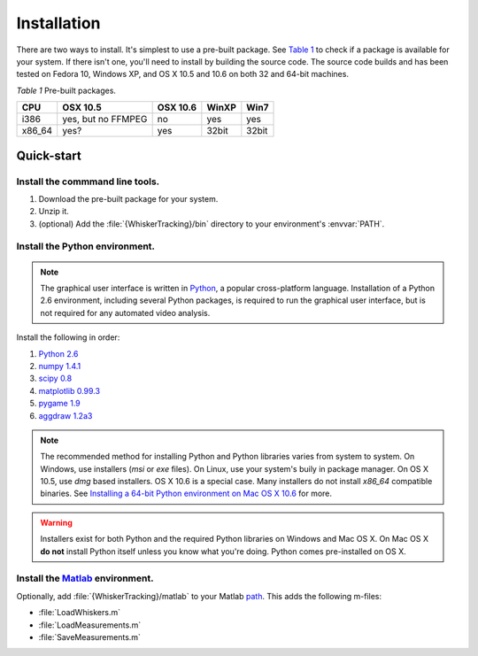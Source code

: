 .. _installation:

*****************
Installation
*****************

There are two ways to install.  It's simplest to use a pre-built package. See
`Table 1`_ to check if a package is available for your system.  If there isn't
one, you'll need to install by building the source code.  The source code
builds and has been tested on Fedora 10, Windows XP, and OS X 10.5 and 10.6 on
both 32 and 64-bit machines.

.. _`Table 1`:




*Table 1*  Pre-built packages.

.. tabularcolumns: |C|C|C|C|C|

+-------+-----------+--------+-------+------+
|CPU    |OSX 10.5   |OSX 10.6|WinXP  |Win7  |
+=======+===========+========+=======+======+
|i386   | yes, but  | no     |yes    |yes   |
|       | no FFMPEG |        |       |      |
+-------+-----------+--------+-------+------+
|x86_64 | yes?      | yes    | 32bit | 32bit|
+-------+-----------+--------+-------+------+

Quick-start
===========

Install the commmand line tools.
--------------------------------

1. Download the pre-built package for your system.

2. Unzip it.

3. (optional) Add the :file:`{WhiskerTracking}/bin` directory to your environment's :envvar:`PATH`.


Install the Python environment.
-------------------------------

.. note::

  The graphical user interface is written in Python_, a popular cross-platform
  language.  Installation of a Python 2.6 environment, including several Python
  packages, is required to run the graphical user interface, but is not required
  for any automated video analysis.

Install the following in order:

#. `Python 2.6`_

#. `numpy 1.4.1`_

#. `scipy 0.8`_

#. `matplotlib 0.99.3`_

#. `pygame 1.9`_

#. `aggdraw 1.2a3`_

.. _`Python 2.6`: http://www.python.org/download/releases/2.6.5/
.. _`numpy 1.4.1`: http://sourceforge.net/projects/numpy/files/
.. _`scipy 0.8`: http://sourceforge.net/projects/scipy/files/
.. _`matplotlib 0.99.3`: http://matplotlib.sourceforge.net/
.. _`pygame 1.9`: http://www.pygame.org
.. _`aggdraw 1.2a3`: http://effbot.org/zone/aggdraw-index.htm

.. note::

  The recommended method for installing Python and Python libraries varies from
  system to system.  On Windows, use installers (`msi` or `exe` files).  On
  Linux, use your system's buily in package manager.  On OS X 10.5, use `dmg`
  based installers.  OS X 10.6 is a special case.  Many installers do not install
  `x86_64` compatible binaries. See 
  `Installing a 64-bit Python environment on Mac OS X 10.6`_
  for more.

.. warning::

   Installers exist for both Python and the required Python libraries on
   Windows and Mac OS X.  On Mac OS X **do not** install Python itself unless you
   know what you're doing.  Python comes pre-installed on OS X.

.. _Python: http://www.python.org

Install the `Matlab`_ environment.
----------------------------------

Optionally, add :file:`{WhiskerTracking}/matlab` to your Matlab `path`_.  This adds the following m-files:

* :file:`LoadWhiskers.m`
* :file:`LoadMeasurements.m`
* :file:`SaveMeasurements.m`

.. _Matlab: http://www.mathworks.com
.. _path: http://www.mathworks.com/access/helpdesk/help/techdoc/matlab_prog/f10-60956.html

.. todo::

   Add section on installing from source

.. _`Installing a 64-bit Python environment on Mac OS X 10.6`:

.. todo::

   Add section on Installing a 64-bit Python environment on Mac OS X 10.6
